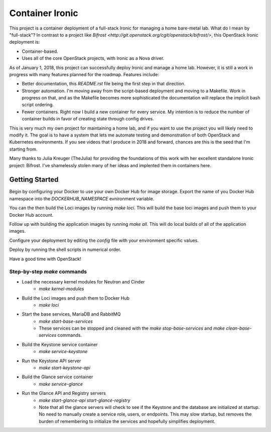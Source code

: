 Container Ironic
================
This project is a container deployment of a full-stack Ironic for
managing a home bare-metal lab. What do I mean by "full-stack"? In
contrast to a project like
`Bifrost <http://git.openstack.org/cgit/openstack/bifrost/>`, this
OpenStack Ironic deployment is:

- Container-based.
- Uses all of the core OpenStack projects, with Ironic as a Nova driver.

As of January 1, 2018, this project can successfully deploy Ironic and
manage a home lab. However, it is still a work in progress with many
features planned for the roadmap. Features include:

- Better documentation, this `README.rst` file being the first step in
  that direction.
- Stronger automation. I'm moving away from the script-based deployment
  and moving to a Makefile. Work in progress on that, and as the
  Makefile becomes more sophisticated the documentation will replace the
  implicit bash script ordering.
- Fewer containers. Right now I build a new container for every service.
  My intention is to reduce the number of container builds in favor of
  creating state through config drives.

This is very much my own project for maintaining a home lab, and if you
want to use the project you will likely need to modify it. The goal is
to have a system that lets me automate testing and demonstration of both
OpenStack and Kubernetes environments. If you see videos that I produce
in 2018 and forward, chances are this is the seed that I'm starting from.

Many thanks to Julia Kreuger (TheJulia) for providing the foundations of
this work with her excellent standalone Ironic project: Bifrost. I've
shamelessly stolen many of her ideas and implented them in containers
here.

Getting Started
---------------

Begin by configuring your Docker to use your own Docker Hub for image
storage. Export the name of you Docker Hub namespace into the
`DOCKERHUB_NAMESPACE` evnironment variable. 

You can the then build the Loci images by running `make loci`. This will
build the base loci images and push them to your Docker Hub account.

Follow up with building the application images by running `make all`.
This will do local builds of all of the application images.

Configure your deployment by editing the `config` file with your
environment specific values.

Deploy by running the shell scripts in numerical order.

Have a good time with OpenStack!

Step-by-step `make` commands
~~~~~~~~~~~~~~~~~~~~~~~~~~~~

* Load the necessary kernel modules for Neutron and Cinder
    * `make kernel-modules`
* Build the Loci images and push them to Docker Hub
    * `make loci`
* Start the base services, MariaDB and RabbitMQ
    * `make start-base-services`
    * These services can be stopped and cleaned with the
      `make stop-base-services` and `make clean-base-services` commands.
* Build the Keystone service container
    * `make service-keystone`
* Run the Keystone API server
    * `make start-keystone-api`
* Build the Glance service container
    * `make service-glance`
* Run the Glance API and Registry servers
    * `make start-glance-api start-glance-registry`
    * Note that all the glance servers will check to see if the Keystone
      and the database are initialized at startup. No need to manually
      create a service role, users, or endpoints. This may slow startup,
      but removes the burden of remembering to initialize the services
      and hopefully simplifies deployment.
